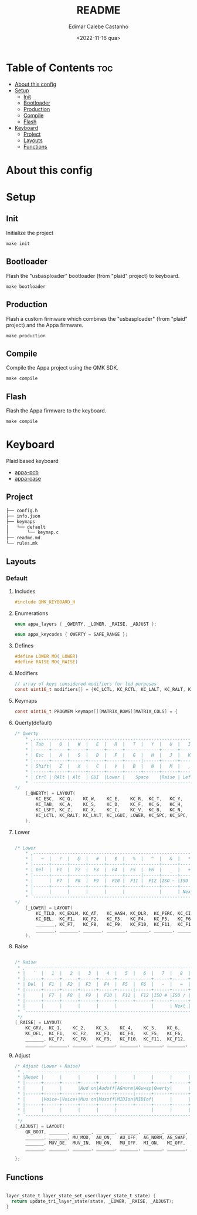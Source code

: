 #+title: README
#+property: header-args
#+auto_tangle: t
#+author: Edimar Calebe Castanho
#+date:<2022-11-16 qua>

* Table of Contents :toc:
- [[#about-this-config][About this config]]
- [[#setup][Setup]]
  - [[#init][Init]]
  - [[#bootloader][Bootloader]]
  - [[#production][Production]]
  - [[#compile][Compile]]
  - [[#flash][Flash]]
- [[#keyboard][Keyboard]]
  - [[#project][Project]]
  - [[#layouts][Layouts]]
  - [[#functions][Functions]]

* About this config
* Setup
** Init
Initialize the project
#+begin_src shell
make init
#+end_src
** Bootloader
Flash the "usbasploader" bootloader (from "plaid" project) to keyboard.
#+begin_src shell
make bootloader
#+end_src
** Production
Flash a custom firmware which combines the "usbasploader" (from "plaid" project) and the Appa firmware.
#+begin_src shell
make production
#+end_src
** Compile
Compile the Appa project using the QMK SDK.
#+begin_src shell
make compile
#+end_src
** Flash
Flash the Appa firmware to the keyboard.
#+begin_src shell
make compile
#+end_src
* Keyboard

Plaid based keyboard

+ [[https://git.calebe.dev.br/appa-keyboard-pcb/][appa-pcb]]
+ [[https://git.calebe.dev.br/appa-keyboard-case/][appa-case]]

** Project
#+begin_src sh
├── config.h
├── info.json
├── keymaps
│   └── default
│       └── keymap.c
├── readme.md
└── rules.mk
#+end_src

** Layouts
*** Default
**** Includes

#+begin_src c :tangle src/keymaps/default/keymap.c
#include QMK_KEYBOARD_H
#+end_src

**** Enumerations

#+begin_src c :tangle src/keymaps/default/keymap.c
enum appa_layers { _QWERTY, _LOWER, _RAISE, _ADJUST };

enum appa_keycodes { QWERTY = SAFE_RANGE };
#+end_src

**** Defines

#+begin_src c :tangle src/keymaps/default/keymap.c
#define LOWER MO(_LOWER)
#define RAISE MO(_RAISE)
#+end_src

**** Modifiers

#+begin_src c :tangle src/keymaps/default/keymap.c
// array of keys considered modifiers for led purposes
const uint16_t modifiers[] = {KC_LCTL, KC_RCTL, KC_LALT, KC_RALT, KC_LSFT, KC_RSFT, KC_LGUI, KC_RGUI, LOWER, RAISE};
#+end_src

**** Keymaps

#+begin_src c :tangle src/keymaps/default/keymap.c
const uint16_t PROGMEM keymaps[][MATRIX_ROWS][MATRIX_COLS] = {
#+end_src

**** Querty(default)
#+begin_src c :tangle src/keymaps/default/keymap.c
/* Qwerty
    * ,-----------------------------------------------------------------------------------.
    * | Tab  |   Q  |   W  |   E  |   R  |   T  |   Y  |   U  |   I  |   O  |   P  | Bksp |
    * |------+------+------+------+------+-------------+------+------+------+------+------|
    * | Esc  |   A  |   S  |   D  |   F  |   G  |   H  |   J  |   K  |   L  |   ;  |  "   |
    * |------+------+------+------+------+------|------+------+------+------+------+------|
    * | Shift|   Z  |   X  |   C  |   V  |   B  |   N  |   M  |   ,  |   .  |   /  |Enter |
    * |------+------+------+------+------+------+------+------+------+------+------+------|
    * | Ctrl | RAlt | Alt  | GUI  |Lower |    Space    |Raise | Left | Down |  Up  |Right |
    * `-----------------------------------------------------------------------------------'
*/
    [_QWERTY] = LAYOUT(
        KC_ESC,  KC_Q,    KC_W,    KC_E,    KC_R,  KC_T,   KC_Y,   KC_U,  KC_I,    KC_O,    KC_P,    KC_BSPC,
        KC_TAB,  KC_A,    KC_S,    KC_D,    KC_F,  KC_G,   KC_H,   KC_J,  KC_K,    KC_L,    KC_SCLN, KC_QUOT,
        KC_LSFT, KC_Z,    KC_X,    KC_C,    KC_V,  KC_B,   KC_N,   KC_M,  KC_COMM, KC_DOT,  KC_SLSH, KC_ENT,
        KC_LCTL, KC_RALT, KC_LALT, KC_LGUI, LOWER, KC_SPC, KC_SPC, RAISE, KC_LEFT, KC_DOWN, KC_UP,   KC_RGHT
    ),
#+end_src

**** Lower

#+begin_src c :tangle src/keymaps/default/keymap.c

/* Lower
    ,* ,-----------------------------------------------------------------------------------.
    ,* |   ~  |   !  |   @  |   #  |   $  |   %  |   ^  |   &  |   *  |   (  |   )  | Bksp |
    ,* |------+------+------+------+------+-------------+------+------+------+------+------|
    ,* | Del  |  F1  |  F2  |  F3  |  F4  |  F5  |  F6  |   _  |   +  |   {  |   }  |  |   |
    ,* |------+------+------+------+------+------|------+------+------+------+------+------|
    ,* |      |  F7  |  F8  |  F9  |  F10 |  F11 |  F12 |ISO ~ |ISO | | Home | End  |      |
    ,* |------+------+------+------+------+------+------+------+------+------+------+------|
    ,* |      |      |      |      |      |             |      | Next | Vol- | Vol+ | Play |
    ,* `-----------------------------------------------------------------------------------'
,*/
    [_LOWER] = LAYOUT(
        KC_TILD, KC_EXLM, KC_AT,   KC_HASH, KC_DLR,  KC_PERC, KC_CIRC, KC_AMPR,    KC_ASTR,    KC_LPRN, KC_RPRN, KC_BSPC,
        KC_DEL,  KC_F1,   KC_F2,   KC_F3,   KC_F4,   KC_F5,   KC_F6,   KC_UNDS,    KC_PLUS,    KC_LCBR, KC_RCBR, KC_PIPE,
        _______, KC_F7,   KC_F8,   KC_F9,   KC_F10,  KC_F11,  KC_F12,  S(KC_NUHS), S(KC_NUBS), KC_HOME, KC_END,  _______,
        _______, _______, _______, _______, _______, _______, _______, _______,    KC_MNXT,    KC_VOLD, KC_VOLU, KC_MPLY
    ),
#+end_src

**** Raise

#+begin_src c :tangle src/keymaps/default/keymap.c

    /* Raise
     ,* ,-----------------------------------------------------------------------------------.
     ,* |   `  |   1  |   2  |   3  |   4  |   5  |   6  |   7  |   8  |   9  |   0  | Bksp |
     ,* |------+------+------+------+------+-------------+------+------+------+------+------|
     ,* | Del  |  F1  |  F2  |  F3  |  F4  |  F5  |  F6  |   -  |   =  |   [  |   ]  |  \   |
     ,* |------+------+------+------+------+------|------+------+------+------+------+------|
     ,* |      |  F7  |  F8  |  F9  |  F10 |  F11 |  F12 |ISO # |ISO / |Pg Up |Pg Dn |      |
     ,* |------+------+------+------+------+------+------+------+------+------+------+------|
     ,* |      |      |      |      |      |             |      | Next | Vol- | Vol+ | Play |
     ,* `-----------------------------------------------------------------------------------'
     ,*/
    [_RAISE] = LAYOUT(
        KC_GRV,  KC_1,    KC_2,    KC_3,    KC_4,    KC_5,    KC_6,    KC_7,    KC_8,    KC_9,    KC_0,    KC_BSPC,
        KC_DEL,  KC_F1,   KC_F2,   KC_F3,   KC_F4,   KC_F5,   KC_F6,   KC_MINS, KC_EQL,  KC_LBRC, KC_RBRC, KC_BSLS,
        _______, KC_F7,   KC_F8,   KC_F9,   KC_F10,  KC_F11,  KC_F12,  KC_NUHS, KC_NUBS, KC_PGUP, KC_PGDN, _______,
        _______, _______, _______, _______, _______, _______, _______, _______, KC_MNXT, KC_VOLD, KC_VOLU, KC_MPLY),
#+end_src

**** Adjust

#+begin_src c :tangle src/keymaps/default/keymap.c
    /* Adjust (Lower + Raise)
     ,* ,-----------------------------------------------------------------------------------.
     ,* |Reset |      |      |      |      |      |      |      |      |      |      |  Del |
     ,* |------+------+------+------+------+-------------+------+------+------+------+------|
     ,* |      |      |      |Aud on|Audoff|AGnorm|AGswap|Qwerty|      |      |      |      |
     ,* |------+------+------+------+------+------|------+------+------+------+------+------|
     ,* |      |Voice-|Voice+|Mus on|Musoff|MIDIon|MIDIof|      |      |      |      |      |
     ,* |------+------+------+------+------+------+------+------+------+------+------+------|
     ,* |      |      |      |      |      |             |      |      |      |      |      |
     ,* `-----------------------------------------------------------------------------------'
     ,*/
    [_ADJUST] = LAYOUT(
        QK_BOOT, _______, _______, _______, _______, _______, _______, _______, _______, _______, _______, KC_DEL,
        _______, _______, MU_MOD,  AU_ON,   AU_OFF,  AG_NORM, AG_SWAP, QWERTY,  _______,  _______,_______, _______,
        _______, MUV_DE,  MUV_IN,  MU_ON,   MU_OFF,  MI_ON,   MI_OFF,  _______, _______, _______, _______, _______,
        _______, _______, _______, _______, _______, _______, _______, _______, _______, _______, _______, _______)
#+end_src

#+begin_src c :tangle src/keymaps/default/keymap.c
};
#+end_src

** Functions

#+begin_src c :tangle src/keymaps/default/keymap.c

layer_state_t layer_state_set_user(layer_state_t state) {
  return update_tri_layer_state(state, _LOWER, _RAISE, _ADJUST);
}
#+end_src
